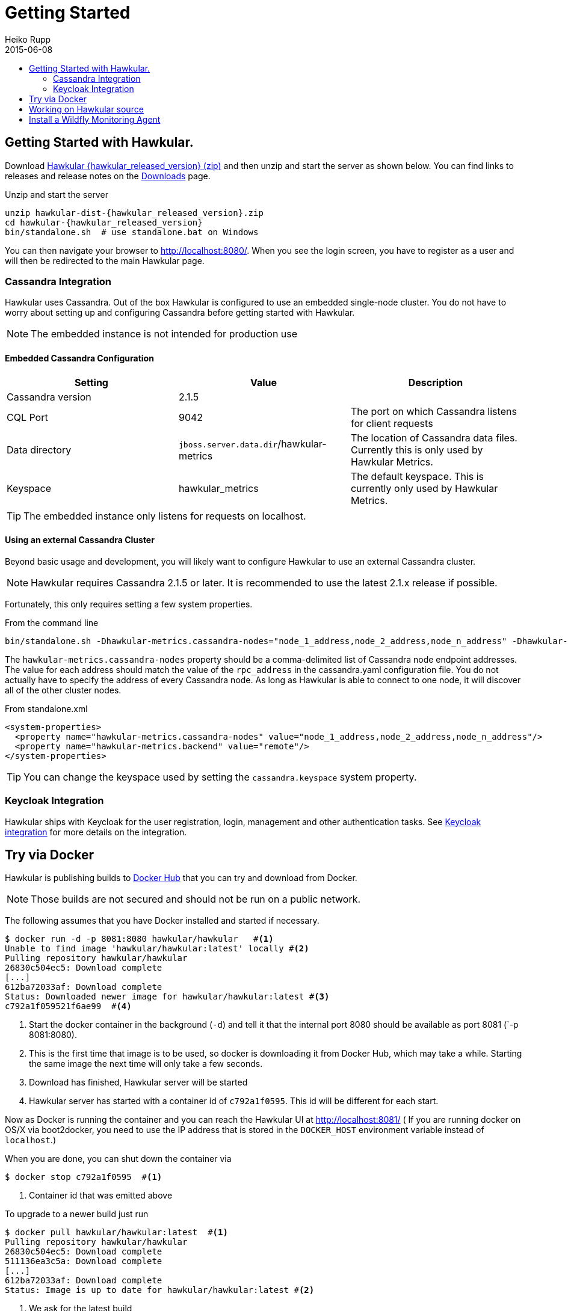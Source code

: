 = Getting Started
Heiko Rupp
2015-06-08
:description: How to get started with Hawkular
:jbake-type: page
:jbake-status: published
:icons: font
:toc: macro
:toc-title:

toc::[]

== Getting Started with Hawkular.

Download
http://download.jboss.org/hawkular/hawkular/{hawkular_released_version}/hawkular-dist-{hawkular_released_version}.zip[Hawkular {hawkular_released_version} (zip)]
and then unzip and start the server as shown below. You can find links to releases and release notes on the
link:/downloads.html[Downloads] page.

.Unzip and start the server
[source,shell,subs="+attributes"]
----
unzip hawkular-dist-{hawkular_released_version}.zip
cd hawkular-{hawkular_released_version}
bin/standalone.sh  # use standalone.bat on Windows
----

You can then navigate your browser to http://localhost:8080/. When you see the login screen,
you have to register as a user and will then be redirected to the main Hawkular page.

=== Cassandra Integration
Hawkular uses Cassandra. Out of the box Hawkular is configured to use an embedded
single-node cluster. You do not have to worry about setting up and configuring
Cassandra before getting started with Hawkular.

NOTE: The embedded instance is not intended for production use

==== Embedded Cassandra Configuration
[options="header"]
|===========================
| Setting | Value | Description
| Cassandra version | 2.1.5 |
| CQL Port | 9042 | The port on which Cassandra listens for client requests
| Data directory | `jboss.server.data.dir`/hawkular-metrics | The location of Cassandra data files. Currently this is only used by Hawkular Metrics.
| Keyspace | hawkular_metrics | The default keyspace. This is currently only used by Hawkular Metrics.
|===========================

TIP: The embedded instance only listens for requests on localhost.

==== Using an external Cassandra Cluster
Beyond basic usage and development, you will likely want to configure Hawkular
to use an external Cassandra cluster.

NOTE: Hawkular requires Cassandra 2.1.5 or later. It is recommended to use the
latest 2.1.x release if possible.

Fortunately, this only requires setting
a few system properties.

From the command line::
[source,shell]
----
bin/standalone.sh -Dhawkular-metrics.cassandra-nodes="node_1_address,node_2_address,node_n_address" -Dhawkular-metrics.backend=remote
----

The `hawkular-metrics.cassandra-nodes` property should be a comma-delimited list
of Cassandra node endpoint addresses. The value for each address should match the
value of the `rpc_address` in the cassandra.yaml configuration file. You do not
actually have to specify the address of every Cassandra node. As long as Hawkular
is able to connect to one node, it will discover all of the other cluster nodes.

From standalone.xml::
[source,xml]
----
<system-properties>
  <property name="hawkular-metrics.cassandra-nodes" value="node_1_address,node_2_address,node_n_address"/>
  <property name="hawkular-metrics.backend" value="remote"/>
</system-properties>
----

TIP: You can change the keyspace used by setting the `cassandra.keyspace` system property.

=== Keycloak Integration

Hawkular ships with Keycloak for the user registration, login, management and other authentication tasks. See
link:keycloak.html[Keycloak integration] for more details on the integration.

== Try via Docker

Hawkular is publishing builds to https://registry.hub.docker.com/u/hawkular/hawkular/[Docker Hub] that you can try
and download from Docker.

NOTE: Those builds are not secured and should not be run on a public network.

The following assumes that you have Docker installed and started if necessary.

[source, shell]
----
$ docker run -d -p 8081:8080 hawkular/hawkular   #<1>
Unable to find image 'hawkular/hawkular:latest' locally #<2>
Pulling repository hawkular/hawkular
26830c504ec5: Download complete
[...]
612ba72033af: Download complete
Status: Downloaded newer image for hawkular/hawkular:latest #<3>
c792a1f059521f6ae99  #<4>
----
<1> Start the docker container in the background (`-d`) and tell it that the internal port 8080 should be
available as port 8081 (`-p 8081:8080).
<2> This is the first time that image is to be used, so docker is downloading it from Docker Hub, which may take a
while. Starting the same image the next time will only take a few seconds.
<3> Download has finished, Hawkular server will be started
<4> Hawkular server has started with a container id of `c792a1f0595`. This id will be different for each start.

Now as Docker is running the container and you can reach the Hawkular UI at http://localhost:8081/  ( If you are
running docker on OS/X via boot2docker, you need to use the IP address that is stored in the `DOCKER_HOST`
environment variable instead of `localhost`.)

When you are done, you can shut down the container via

[source,shell]
----
$ docker stop c792a1f0595  #<1>
----
<1> Container id that was emitted above

To upgrade to a newer build just run

[source,shell]
----
$ docker pull hawkular/hawkular:latest  #<1>
Pulling repository hawkular/hawkular
26830c504ec5: Download complete
511136ea3c5a: Download complete
[...]
612ba72033af: Download complete
Status: Image is up to date for hawkular/hawkular:latest #<2>
----
<1> We ask for the latest build
<2> In this case the local one was already the latest, so we are good here.


== Working on Hawkular source

If you are interested in hacking on Hawkular, or building it from source, then check out
link:/docs/dev/development.html[Development resources]

== Install a Wildfly Monitoring Agent

If you wish to monitor a WildFly instance,  you can do so with the following steps:

* Download the WildFly module from http://download.jboss.org/hawkular/wildfly-monitor/0.2.3/hawkular-monitor-0.2.3-module.zip[here].
* Unzip the file inside the `modules` directory of your Hawkular instance
* In the `standalone/configuration/standalone.xml` file of your Hawkular instance, add the Hawkular Monitor Agent
extension in the `<extensions>` section:

[source,xml]
----
<extension module="org.hawkular.agent.monitor"/>
----
* In the `standalone/configuration/standalone.xml` file of your Hawkular instance, add the Hawkular Monitor Agent subsystem declaration
in the `profile>` section. Note that you must set your Hawkular credentials in the username and password attributes
(in other words, replace SET_ME with their true values for your Hawkular system):

[source,xml]
----
<subsystem apiJndiName="java:global/hawkular/agent/monitor/api" numMetricSchedulerThreads="3"
           numAvailSchedulerThreads="3" enabled="true" xmlns="urn:org.hawkular.agent.monitor:monitor:1.0">
  <diagnostics enabled="true" reportTo="LOG" interval="5" timeUnits="minutes"/>
  <storage-adapter type="HAWKULAR"
      username="SET_ME" password="SET_ME"  <!--1-->
      serverOutboundSocketBindingRef="hawkular" />
  <metric-set-dmr name="WildFly Memory Metrics" enabled="true">
    <metric-dmr name="Heap Used" interval="30" timeUnits="seconds" metricUnits="bytes"
                path="/core-service=platform-mbean/type=memory" attribute="heap-memory-usage#used"/>
    <metric-dmr name="Heap Committed" interval="1" timeUnits="minutes"
                path="/core-service=platform-mbean/type=memory" attribute="heap-memory-usage#committed"/>
    <metric-dmr name="Heap Max" interval="10" timeUnits="seconds"
                path="/core-service=platform-mbean/type=memory" attribute="heap-memory-usage#max"/>
    <metric-dmr name="NonHeap Used" interval="30" timeUnits="seconds"
                path="/core-service=platform-mbean/type=memory" attribute="non-heap-memory-usage#used"/>
    <metric-dmr name="NonHeap Committed" interval="1" timeUnits="minutes"
                path="/core-service=platform-mbean/type=memory" attribute="non-heap-memory-usage#committed"/>
  </metric-set-dmr>
  <metric-set-dmr name="WildFly Threading Metrics" enabled="true">
    <metric-dmr name="Thread Count" interval="2" timeUnits="minutes" metricUnits="none"
                path="/core-service=platform-mbean/type=threading" attribute="thread-count"/>
  </metric-set-dmr>
  <metric-set-dmr name="Datasource Pool Metrics">
    <metric-dmr name="Active Count" path="/statistics=pool" attribute="ActiveCount" interval="10" timeUnits="seconds"/>
    <metric-dmr name="Available Count" path="/statistics=pool" attribute="AvailableCount" interval="10" timeUnits="seconds"/>
    <metric-dmr name="Average Blocking Time" path="/statistics=pool" attribute="AverageBlockingTime" interval="10" timeUnits="seconds"/>
    <metric-dmr name="Average Creation Time" path="/statistics=pool" attribute="AverageCreationTime" interval="10" timeUnits="seconds"/>
    <metric-dmr name="Average Get Time" path="/statistics=pool" attribute="AverageGetTime" interval="10" timeUnits="seconds"/>
    <metric-dmr name="Blocking Failure Count" path="/statistics=pool" attribute="BlockingFailureCount" interval="10" timeUnits="seconds"/>
    <metric-dmr name="Created Count" path="/statistics=pool" attribute="CreatedCount" interval="10" timeUnits="seconds"/>
    <metric-dmr name="Destroyed Count" path="/statistics=pool" attribute="DestroyedCount" interval="10" timeUnits="seconds"/>
    <metric-dmr name="Idle Count" path="/statistics=pool" attribute="IdleCount" interval="10" timeUnits="seconds"/>
    <metric-dmr name="In Use Count" path="/statistics=pool" attribute="InUseCount" interval="10" timeUnits="seconds"/>
    <metric-dmr name="Max Creation Time" path="/statistics=pool" attribute="MaxCreationTime" interval="10" timeUnits="seconds"/>
    <metric-dmr name="Max Get Time" path="/statistics=pool" attribute="MaxGetTime" interval="10" timeUnits="seconds"/>
    <metric-dmr name="Max Used Count" path="/statistics=pool" attribute="MaxUsedCount" interval="10" timeUnits="seconds"/>
    <metric-dmr name="Max Wait Count" path="/statistics=pool" attribute="MaxWaitCount" interval="10" timeUnits="seconds"/>
    <metric-dmr name="Max Wait Time" path="/statistics=pool" attribute="MaxWaitTime" interval="10" timeUnits="seconds"/>
    <metric-dmr name="Timed Out" path="/statistics=pool" attribute="TimedOut" interval="10" timeUnits="seconds"/>
    <metric-dmr name="Total Blocking Time" path="/statistics=pool" attribute="TotalBlockingTime" interval="10" timeUnits="seconds"/>
    <metric-dmr name="Total Creation Time" path="/statistics=pool" attribute="TotalCreationTime" interval="10" timeUnits="seconds"/>
    <metric-dmr name="Total Get Time" path="/statistics=pool" attribute="TotalGetTime" interval="10" timeUnits="seconds"/>
    <metric-dmr name="Wait Count" path="/statistics=pool" attribute="WaitCount" interval="10" timeUnits="seconds"/>
  </metric-set-dmr>
  <avail-set-dmr name="Deployment Status">
    <avail-dmr name="Deployment Status" path="/" attribute="status" upRegex="OK" interval="10" timeUnits="seconds"/>
  </avail-set-dmr>
  <avail-set-dmr name="Server Availability" enabled="true">
    <avail-dmr name="App Server" interval="30" timeUnits="seconds"
               path="/" attribute="server-state" upRegex="run.*"/>
  </avail-set-dmr>
  <resource-type-set-dmr name="Main" enabled="true">
    <resource-type-dmr name="WildFly Server" resourceNameTemplate="WildFly Server"
                       path="/" metricSets="WildFly Memory Metrics,WildFly Threading Metrics"
                       availSets="Server Availability"/>
  </resource-type-set-dmr>
  <resource-type-set-dmr name="Deployment">
    <resource-type-dmr name="Deployment" resourceNameTemplate="Deployment [%2]" path="/deployment=*" parents="WildFly Server" metricSets="Undertow Metrics" availSets="Deployment Status"/>
    <resource-type-dmr name="SubDeployment" resourceNameTemplate="SubDeployment [%-]" path="/subdeployment=*" parents="Deployment" metricSets="Undertow Metrics"/>
  </resource-type-set-dmr>
  <resource-type-set-dmr name="Datasource">
    <resource-type-dmr name="Datasource" resourceNameTemplate="Datasource [%-]" path="/subsystem=datasources/data-source=*" parents="WildFly Server" metricSets="Datasource Pool Metrics,Datasource JDBC Metrics"/>
  </resource-type-set-dmr>
  <managed-servers>
    <local-dmr name="Local Server" <!--2-->
               enabled="true" resourceTypeSets="Main,Deployment,Datasource"/>
  </managed-servers>
</subsystem>
----
<1> You need to provide username/password for one Hawkular user. The app server will only show for this user.
<2> Change 'Local Server' to some *unique* value among your managed machines.


* In the `standalone/configuration/standalone.xml` file of your Hawkular instance, add an outbound socket binding
`<socket-binding-group>` that points to your running Hawkular server instance:

[source,xml]
----
<outbound-socket-binding name="hawkular">
  <remote-destination
     host="your-hawkular-server-hostname"   <--1-->
     port="8080" />
</outbound-socket-binding>
----
<1> Adjust this value

NOTE: In early versions of Hawkular (1.0.0.Alpha2 and before), both the server and monitored will spit out some errors which are ok to ignore.
